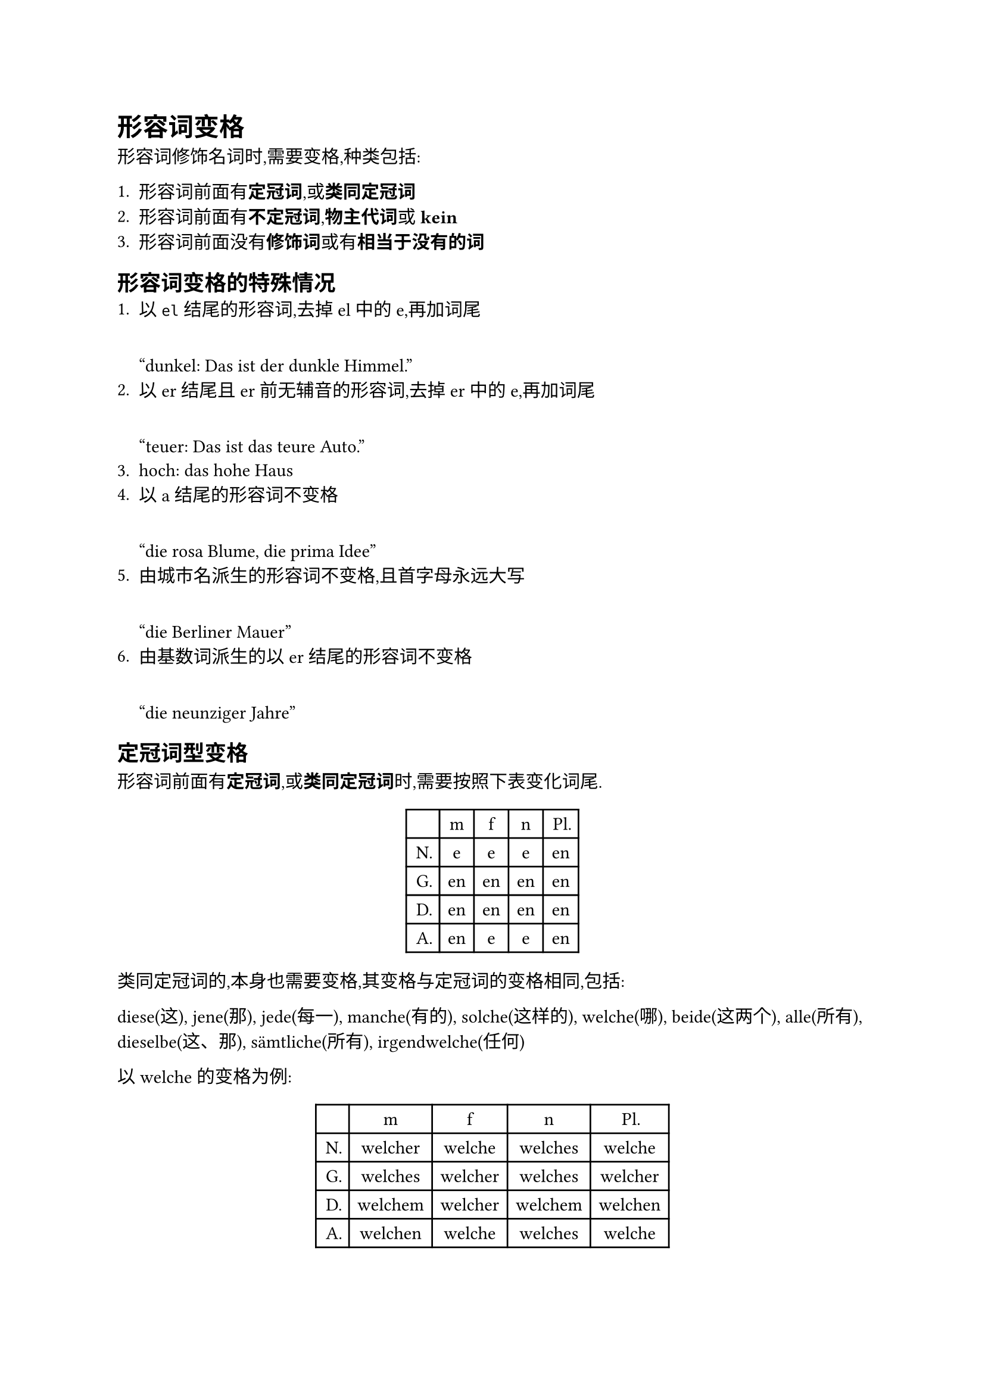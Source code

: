 = 形容词变格

形容词修饰名词时,需要变格,种类包括:

+ 形容词前面有*定冠词*,或*类同定冠词*
+ 形容词前面有*不定冠词*,*物主代词*或 *kein*
+ 形容词前面没有*修饰词*或有*相当于没有的词*

== 形容词变格的特殊情况
+ 以 `el` 结尾的形容词,去掉 el 中的 e,再加词尾

  #quote[dunkel: Das ist der dunkle Himmel.]
+ 以 er 结尾且 er 前无辅音的形容词,去掉 er 中的 e,再加词尾

  #quote[teuer: Das ist das teure Auto.]
+ hoch: das hohe Haus
+ 以 a 结尾的形容词不变格

  #quote[die rosa Blume, die prima Idee]
+ 由城市名派生的形容词不变格,且首字母永远大写

  #quote[die Berliner Mauer]
+ 由基数词派生的以 er 结尾的形容词不变格

  #quote[die neunziger Jahre]
== 定冠词型变格
形容词前面有*定冠词*,或*类同定冠词*时,需要按照下表变化词尾.
#figure(
  table(
    columns: 5,
    table.hline(),
    table.header([], [m], [f], [n], [Pl.]),
    table.hline(),
    [N.], [e], [e], [e], [en],
    [G.], [en], [en], [en], [en],
    [D.], [en], [en], [en], [en],
    [A.], [en], [e], [e], [en],
    table.hline(),
  ),
)

类同定冠词的,本身也需要变格,其变格与定冠词的变格相同,包括:

diese(这), jene(那), jede(每一), manche(有的), solche(这样的), welche(哪), beide(这两个), alle(所有), dieselbe(这、那), sämtliche(所有), irgendwelche(任何)

以 welche 的变格为例:
#figure(
  table(
    columns: 5,
    table.hline(),
    table.header([], [m], [f], [n], [Pl.]),
    table.hline(),
    [N.], [welcher], [welche], [welches], [welche],
    [G.], [welches], [welcher], [welches], [welcher],
    [D.], [welchem], [welcher], [welchem], [welchen],
    [A.], [welchen], [welche], [welches], [welche],
    table.hline(),
  ),
)
== 不定冠词型变格

形容词前面有*不定冠词*,*物主代词*或 *kein*
#table(
  columns: 5,
  table.hline(),
  table.header([], [m], [f], [n], [Pl.]),
  table.hline(),
  [N.], [er], [e], [es], [e],
  [G.], [en], [en], [en], [en],
  [D.], [en], [en], [en], [en],
  [A.], [en], [e], [es], [e],
  table.hline(),
)

形容词前为不定冠词时,用 was für ein 来提问,其中 ein 的变格形式与不定冠词相同#footnote[新编大学德语 2 Einheit 1]
#quote[
  Was für einen Lehrer habt ihr?

  Einen jungen Lehrer.]

== 无修饰词型变格

形容词前面*没有**修饰词*或*有**相当于没有的词*

*相当于没有的词*包括:
+ 基数词和定量的量词

  #quote[Wir hätten gern zwei Glas kühles Bier und zwei Tassen schwarzen Tee.]
+ 关系代词 deren 和 dessen

  #quote[Die Frau, deren älterer Bruder mein Schulkollege ist, kommt yu Besuch.]
+ 单数人称代词

  #quote[Du armes Kind!]
+ 表所属的人名

  #quote[Peters neues Fahrrad ist sehr modern.]
+ 疑问代词 wessen

  #quote[Mit wessen altem Auto wollt ihr nach Spanien fahren?]
+ 不定代词 andere, einige, etliche, folgende, mehrere, verschiedene, viele, wenige, einzelne

  #quote[Das Spiel hat den Blick vieler junger Leute gefangen.]
+ 没有词尾变化的词 etwas, genug, macherlei, allerlei, ein paar, mehr, viel, wenig, manch, solch, welch

  #quote[Ich habe ein paar gute Bücher gekauft.]

不定代词要保持与形容词相同的词尾
#table(
  columns: 5,
  table.hline(),
  table.header([], [m], [f], [n], [Pl.]),
  table.hline(),
  [N.], [er], [e], [es], [e],
  [G.], [en], [en], [en], [en],
  [D.], [en], [en], [en], [en],
  [A.], [en], [e], [es], [e],
  table.hline(),
)

== 提问

- 定冠词型形容词用 welch 提问,welch 的变格与定冠词相同
- 不定冠词型形容词用 was für ein 提问,ein 的变格与不定冠词相同
- 无修饰词型形容词用 was für 提问

== 形容词作名词

形容词可以单独用来表示人或概念,但必须大写.作名词表示人时,只有阴性和阳性两种,表示事物时为中性,同时这些词均遵循形容词变格.

= 形容词,副词的变级

形容词的比较级可以分为三个等级:

- 原级(Positiv)
- 比较级(Komparativ)
- 最高级(Superlativ)

== 构成
#table(
  columns: 3,
  table.hline(),
  table.header([原级], [比较级], [最高级]),
  table.hline(),
  [klein], [kleiner], [am kleinsten],
  [schön], [schöner], [am schönsten],
  [wenig], [weniger], [am wenigsten],
  [leicht], [leichter], [am leichtesten],
  [lang], [länger], [am längsten],
  [kurz], [kürzer], [am kürzesten],
  [dunkel], [dunkler], [am dunkelsten],
  [teuer], [teurer], [am teuersten],
  [gut], [besser], [am besten],
  [viel], [mehr], [am meisten],
  [nah], [näher], [am nächsten],
  [hoch], [höher], [am höchsten],
  table.hline(),
)
1. 比较级在形容词的原形后面加 er
2. 最高级在形容词的原形前面加 st,如果形容词以 t, d, s, ß, sch, z 结尾,最高级加 est
3. 以 el er 结尾的形容词在比较级中失去元音 e
4. 元音为 a, o, u 的单音节形容词升级时,其元音要变音:ä, ö, ü

a, o, u 的单音节形容词升级时,有些形容词元音不变:
#quote[toll, voll, bunt, sanft, nass]

去元音例外: bitter 变为 bitterer.

== 使用

- 比较级,最高级做定语时,需要变格
- 最高级做表语或状语时,使用 "am + 最高级词尾 + en" 的形式

=== 相同程度比较

- so ... wie

  #quote[Er ist so alt wie du.]
- nicht so ... wie

  #quote[Er ist nicht so groß wie ich.]

=== 不同程度比较

- ... als ...

  #quote[Österreich ist kleiner als Deutschland.]

- 比较级前加上 immer, noch, viel,表示比较程度的加强
- viel, wenig 的比较级 mehr, weniger 作定语时无变格词尾
